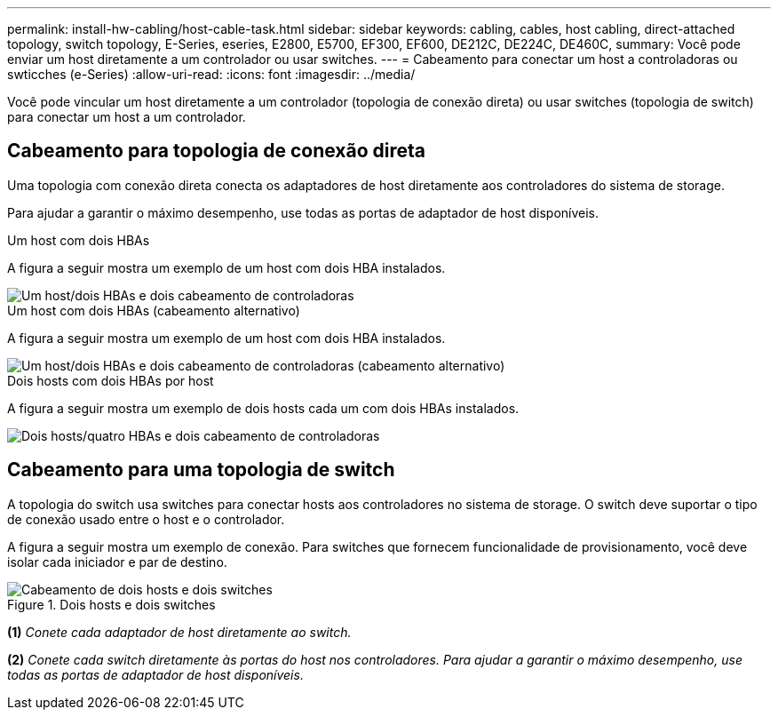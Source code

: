 ---
permalink: install-hw-cabling/host-cable-task.html 
sidebar: sidebar 
keywords: cabling, cables, host cabling, direct-attached topology, switch topology, E-Series, eseries, E2800, E5700, EF300, EF600, DE212C, DE224C, DE460C, 
summary: Você pode enviar um host diretamente a um controlador ou usar switches. 
---
= Cabeamento para conectar um host a controladoras ou swticches (e-Series)
:allow-uri-read: 
:icons: font
:imagesdir: ../media/


[role="lead"]
Você pode vincular um host diretamente a um controlador (topologia de conexão direta) ou usar switches (topologia de switch) para conectar um host a um controlador.



== Cabeamento para topologia de conexão direta

Uma topologia com conexão direta conecta os adaptadores de host diretamente aos controladores do sistema de storage.

Para ajudar a garantir o máximo desempenho, use todas as portas de adaptador de host disponíveis.

.Um host com dois HBAs
A figura a seguir mostra um exemplo de um host com dois HBA instalados.

image::../media/1host_2hbas_ieops-2145.svg[Um host/dois HBAs e dois cabeamento de controladoras]

.Um host com dois HBAs (cabeamento alternativo)
A figura a seguir mostra um exemplo de um host com dois HBA instalados.

image::../media/1host_2hbas_alternate_wkflw_ieops-2147.svg[Um host/dois HBAs e dois cabeamento de controladoras (cabeamento alternativo)]

.Dois hosts com dois HBAs por host
A figura a seguir mostra um exemplo de dois hosts cada um com dois HBAs instalados.

image::../media/2hosts_4hbas_ieops-2146.svg[Dois hosts/quatro HBAs e dois cabeamento de controladoras]



== Cabeamento para uma topologia de switch

A topologia do switch usa switches para conectar hosts aos controladores no sistema de storage. O switch deve suportar o tipo de conexão usado entre o host e o controlador.

A figura a seguir mostra um exemplo de conexão. Para switches que fornecem funcionalidade de provisionamento, você deve isolar cada iniciador e par de destino.

.Dois hosts e dois switches
image::../media/topology_host_fabric_generic.png[Cabeamento de dois hosts e dois switches]

*(1)* _Conete cada adaptador de host diretamente ao switch._

*(2)* _Conete cada switch diretamente às portas do host nos controladores. Para ajudar a garantir o máximo desempenho, use todas as portas de adaptador de host disponíveis._

